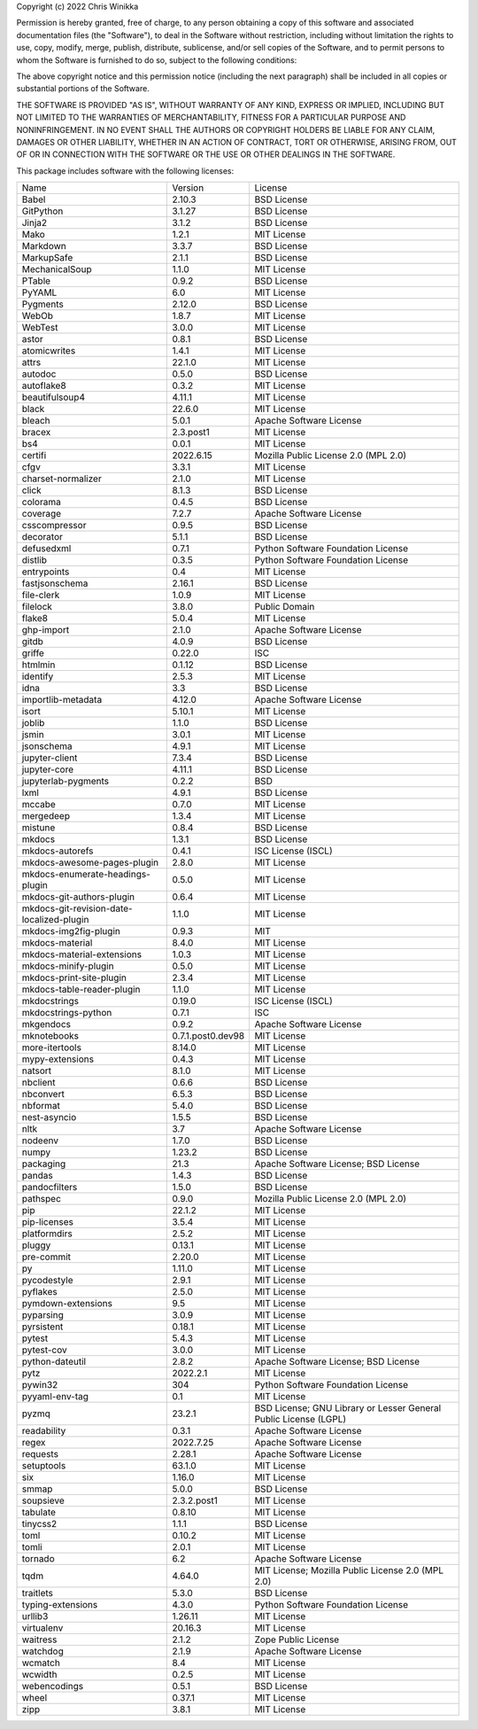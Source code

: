 Copyright (c) 2022 Chris Winikka

Permission is hereby granted, free of charge, to any person obtaining a copy of this software and associated documentation files (the "Software"), to deal in the Software without restriction, including without limitation the rights to use, copy, modify, merge, publish, distribute, sublicense, and/or sell copies of the Software, and to permit persons to whom the Software is furnished to do so, subject to the following conditions:

The above copyright notice and this permission notice (including the next paragraph) shall be included in all copies or substantial portions of the Software.

THE SOFTWARE IS PROVIDED "AS IS", WITHOUT WARRANTY OF ANY KIND, EXPRESS OR IMPLIED, INCLUDING BUT NOT LIMITED TO THE WARRANTIES OF MERCHANTABILITY, FITNESS FOR A PARTICULAR PURPOSE AND NONINFRINGEMENT. IN NO EVENT SHALL THE AUTHORS OR COPYRIGHT HOLDERS BE LIABLE FOR ANY CLAIM, DAMAGES OR OTHER LIABILITY, WHETHER IN AN ACTION OF CONTRACT, TORT OR OTHERWISE, ARISING FROM, OUT OF OR IN CONNECTION WITH THE SOFTWARE OR THE USE OR OTHER DEALINGS IN THE SOFTWARE.

This package includes software with the following licenses:

+-------------------------------------------+-------------------+------------------------------------------------------------------+
| Name                                      | Version           | License                                                          |
+-------------------------------------------+-------------------+------------------------------------------------------------------+
| Babel                                     | 2.10.3            | BSD License                                                      |
+-------------------------------------------+-------------------+------------------------------------------------------------------+
| GitPython                                 | 3.1.27            | BSD License                                                      |
+-------------------------------------------+-------------------+------------------------------------------------------------------+
| Jinja2                                    | 3.1.2             | BSD License                                                      |
+-------------------------------------------+-------------------+------------------------------------------------------------------+
| Mako                                      | 1.2.1             | MIT License                                                      |
+-------------------------------------------+-------------------+------------------------------------------------------------------+
| Markdown                                  | 3.3.7             | BSD License                                                      |
+-------------------------------------------+-------------------+------------------------------------------------------------------+
| MarkupSafe                                | 2.1.1             | BSD License                                                      |
+-------------------------------------------+-------------------+------------------------------------------------------------------+
| MechanicalSoup                            | 1.1.0             | MIT License                                                      |
+-------------------------------------------+-------------------+------------------------------------------------------------------+
| PTable                                    | 0.9.2             | BSD License                                                      |
+-------------------------------------------+-------------------+------------------------------------------------------------------+
| PyYAML                                    | 6.0               | MIT License                                                      |
+-------------------------------------------+-------------------+------------------------------------------------------------------+
| Pygments                                  | 2.12.0            | BSD License                                                      |
+-------------------------------------------+-------------------+------------------------------------------------------------------+
| WebOb                                     | 1.8.7             | MIT License                                                      |
+-------------------------------------------+-------------------+------------------------------------------------------------------+
| WebTest                                   | 3.0.0             | MIT License                                                      |
+-------------------------------------------+-------------------+------------------------------------------------------------------+
| astor                                     | 0.8.1             | BSD License                                                      |
+-------------------------------------------+-------------------+------------------------------------------------------------------+
| atomicwrites                              | 1.4.1             | MIT License                                                      |
+-------------------------------------------+-------------------+------------------------------------------------------------------+
| attrs                                     | 22.1.0            | MIT License                                                      |
+-------------------------------------------+-------------------+------------------------------------------------------------------+
| autodoc                                   | 0.5.0             | BSD License                                                      |
+-------------------------------------------+-------------------+------------------------------------------------------------------+
| autoflake8                                | 0.3.2             | MIT License                                                      |
+-------------------------------------------+-------------------+------------------------------------------------------------------+
| beautifulsoup4                            | 4.11.1            | MIT License                                                      |
+-------------------------------------------+-------------------+------------------------------------------------------------------+
| black                                     | 22.6.0            | MIT License                                                      |
+-------------------------------------------+-------------------+------------------------------------------------------------------+
| bleach                                    | 5.0.1             | Apache Software License                                          |
+-------------------------------------------+-------------------+------------------------------------------------------------------+
| bracex                                    | 2.3.post1         | MIT License                                                      |
+-------------------------------------------+-------------------+------------------------------------------------------------------+
| bs4                                       | 0.0.1             | MIT License                                                      |
+-------------------------------------------+-------------------+------------------------------------------------------------------+
| certifi                                   | 2022.6.15         | Mozilla Public License 2.0 (MPL 2.0)                             |
+-------------------------------------------+-------------------+------------------------------------------------------------------+
| cfgv                                      | 3.3.1             | MIT License                                                      |
+-------------------------------------------+-------------------+------------------------------------------------------------------+
| charset-normalizer                        | 2.1.0             | MIT License                                                      |
+-------------------------------------------+-------------------+------------------------------------------------------------------+
| click                                     | 8.1.3             | BSD License                                                      |
+-------------------------------------------+-------------------+------------------------------------------------------------------+
| colorama                                  | 0.4.5             | BSD License                                                      |
+-------------------------------------------+-------------------+------------------------------------------------------------------+
| coverage                                  | 7.2.7             | Apache Software License                                          |
+-------------------------------------------+-------------------+------------------------------------------------------------------+
| csscompressor                             | 0.9.5             | BSD License                                                      |
+-------------------------------------------+-------------------+------------------------------------------------------------------+
| decorator                                 | 5.1.1             | BSD License                                                      |
+-------------------------------------------+-------------------+------------------------------------------------------------------+
| defusedxml                                | 0.7.1             | Python Software Foundation License                               |
+-------------------------------------------+-------------------+------------------------------------------------------------------+
| distlib                                   | 0.3.5             | Python Software Foundation License                               |
+-------------------------------------------+-------------------+------------------------------------------------------------------+
| entrypoints                               | 0.4               | MIT License                                                      |
+-------------------------------------------+-------------------+------------------------------------------------------------------+
| fastjsonschema                            | 2.16.1            | BSD License                                                      |
+-------------------------------------------+-------------------+------------------------------------------------------------------+
| file-clerk                                | 1.0.9             | MIT License                                                      |
+-------------------------------------------+-------------------+------------------------------------------------------------------+
| filelock                                  | 3.8.0             | Public Domain                                                    |
+-------------------------------------------+-------------------+------------------------------------------------------------------+
| flake8                                    | 5.0.4             | MIT License                                                      |
+-------------------------------------------+-------------------+------------------------------------------------------------------+
| ghp-import                                | 2.1.0             | Apache Software License                                          |
+-------------------------------------------+-------------------+------------------------------------------------------------------+
| gitdb                                     | 4.0.9             | BSD License                                                      |
+-------------------------------------------+-------------------+------------------------------------------------------------------+
| griffe                                    | 0.22.0            | ISC                                                              |
+-------------------------------------------+-------------------+------------------------------------------------------------------+
| htmlmin                                   | 0.1.12            | BSD License                                                      |
+-------------------------------------------+-------------------+------------------------------------------------------------------+
| identify                                  | 2.5.3             | MIT License                                                      |
+-------------------------------------------+-------------------+------------------------------------------------------------------+
| idna                                      | 3.3               | BSD License                                                      |
+-------------------------------------------+-------------------+------------------------------------------------------------------+
| importlib-metadata                        | 4.12.0            | Apache Software License                                          |
+-------------------------------------------+-------------------+------------------------------------------------------------------+
| isort                                     | 5.10.1            | MIT License                                                      |
+-------------------------------------------+-------------------+------------------------------------------------------------------+
| joblib                                    | 1.1.0             | BSD License                                                      |
+-------------------------------------------+-------------------+------------------------------------------------------------------+
| jsmin                                     | 3.0.1             | MIT License                                                      |
+-------------------------------------------+-------------------+------------------------------------------------------------------+
| jsonschema                                | 4.9.1             | MIT License                                                      |
+-------------------------------------------+-------------------+------------------------------------------------------------------+
| jupyter-client                            | 7.3.4             | BSD License                                                      |
+-------------------------------------------+-------------------+------------------------------------------------------------------+
| jupyter-core                              | 4.11.1            | BSD License                                                      |
+-------------------------------------------+-------------------+------------------------------------------------------------------+
| jupyterlab-pygments                       | 0.2.2             | BSD                                                              |
+-------------------------------------------+-------------------+------------------------------------------------------------------+
| lxml                                      | 4.9.1             | BSD License                                                      |
+-------------------------------------------+-------------------+------------------------------------------------------------------+
| mccabe                                    | 0.7.0             | MIT License                                                      |
+-------------------------------------------+-------------------+------------------------------------------------------------------+
| mergedeep                                 | 1.3.4             | MIT License                                                      |
+-------------------------------------------+-------------------+------------------------------------------------------------------+
| mistune                                   | 0.8.4             | BSD License                                                      |
+-------------------------------------------+-------------------+------------------------------------------------------------------+
| mkdocs                                    | 1.3.1             | BSD License                                                      |
+-------------------------------------------+-------------------+------------------------------------------------------------------+
| mkdocs-autorefs                           | 0.4.1             | ISC License (ISCL)                                               |
+-------------------------------------------+-------------------+------------------------------------------------------------------+
| mkdocs-awesome-pages-plugin               | 2.8.0             | MIT License                                                      |
+-------------------------------------------+-------------------+------------------------------------------------------------------+
| mkdocs-enumerate-headings-plugin          | 0.5.0             | MIT License                                                      |
+-------------------------------------------+-------------------+------------------------------------------------------------------+
| mkdocs-git-authors-plugin                 | 0.6.4             | MIT License                                                      |
+-------------------------------------------+-------------------+------------------------------------------------------------------+
| mkdocs-git-revision-date-localized-plugin | 1.1.0             | MIT License                                                      |
+-------------------------------------------+-------------------+------------------------------------------------------------------+
| mkdocs-img2fig-plugin                     | 0.9.3             | MIT                                                              |
+-------------------------------------------+-------------------+------------------------------------------------------------------+
| mkdocs-material                           | 8.4.0             | MIT License                                                      |
+-------------------------------------------+-------------------+------------------------------------------------------------------+
| mkdocs-material-extensions                | 1.0.3             | MIT License                                                      |
+-------------------------------------------+-------------------+------------------------------------------------------------------+
| mkdocs-minify-plugin                      | 0.5.0             | MIT License                                                      |
+-------------------------------------------+-------------------+------------------------------------------------------------------+
| mkdocs-print-site-plugin                  | 2.3.4             | MIT License                                                      |
+-------------------------------------------+-------------------+------------------------------------------------------------------+
| mkdocs-table-reader-plugin                | 1.1.0             | MIT License                                                      |
+-------------------------------------------+-------------------+------------------------------------------------------------------+
| mkdocstrings                              | 0.19.0            | ISC License (ISCL)                                               |
+-------------------------------------------+-------------------+------------------------------------------------------------------+
| mkdocstrings-python                       | 0.7.1             | ISC                                                              |
+-------------------------------------------+-------------------+------------------------------------------------------------------+
| mkgendocs                                 | 0.9.2             | Apache Software License                                          |
+-------------------------------------------+-------------------+------------------------------------------------------------------+
| mknotebooks                               | 0.7.1.post0.dev98 | MIT License                                                      |
+-------------------------------------------+-------------------+------------------------------------------------------------------+
| more-itertools                            | 8.14.0            | MIT License                                                      |
+-------------------------------------------+-------------------+------------------------------------------------------------------+
| mypy-extensions                           | 0.4.3             | MIT License                                                      |
+-------------------------------------------+-------------------+------------------------------------------------------------------+
| natsort                                   | 8.1.0             | MIT License                                                      |
+-------------------------------------------+-------------------+------------------------------------------------------------------+
| nbclient                                  | 0.6.6             | BSD License                                                      |
+-------------------------------------------+-------------------+------------------------------------------------------------------+
| nbconvert                                 | 6.5.3             | BSD License                                                      |
+-------------------------------------------+-------------------+------------------------------------------------------------------+
| nbformat                                  | 5.4.0             | BSD License                                                      |
+-------------------------------------------+-------------------+------------------------------------------------------------------+
| nest-asyncio                              | 1.5.5             | BSD License                                                      |
+-------------------------------------------+-------------------+------------------------------------------------------------------+
| nltk                                      | 3.7               | Apache Software License                                          |
+-------------------------------------------+-------------------+------------------------------------------------------------------+
| nodeenv                                   | 1.7.0             | BSD License                                                      |
+-------------------------------------------+-------------------+------------------------------------------------------------------+
| numpy                                     | 1.23.2            | BSD License                                                      |
+-------------------------------------------+-------------------+------------------------------------------------------------------+
| packaging                                 | 21.3              | Apache Software License; BSD License                             |
+-------------------------------------------+-------------------+------------------------------------------------------------------+
| pandas                                    | 1.4.3             | BSD License                                                      |
+-------------------------------------------+-------------------+------------------------------------------------------------------+
| pandocfilters                             | 1.5.0             | BSD License                                                      |
+-------------------------------------------+-------------------+------------------------------------------------------------------+
| pathspec                                  | 0.9.0             | Mozilla Public License 2.0 (MPL 2.0)                             |
+-------------------------------------------+-------------------+------------------------------------------------------------------+
| pip                                       | 22.1.2            | MIT License                                                      |
+-------------------------------------------+-------------------+------------------------------------------------------------------+
| pip-licenses                              | 3.5.4             | MIT License                                                      |
+-------------------------------------------+-------------------+------------------------------------------------------------------+
| platformdirs                              | 2.5.2             | MIT License                                                      |
+-------------------------------------------+-------------------+------------------------------------------------------------------+
| pluggy                                    | 0.13.1            | MIT License                                                      |
+-------------------------------------------+-------------------+------------------------------------------------------------------+
| pre-commit                                | 2.20.0            | MIT License                                                      |
+-------------------------------------------+-------------------+------------------------------------------------------------------+
| py                                        | 1.11.0            | MIT License                                                      |
+-------------------------------------------+-------------------+------------------------------------------------------------------+
| pycodestyle                               | 2.9.1             | MIT License                                                      |
+-------------------------------------------+-------------------+------------------------------------------------------------------+
| pyflakes                                  | 2.5.0             | MIT License                                                      |
+-------------------------------------------+-------------------+------------------------------------------------------------------+
| pymdown-extensions                        | 9.5               | MIT License                                                      |
+-------------------------------------------+-------------------+------------------------------------------------------------------+
| pyparsing                                 | 3.0.9             | MIT License                                                      |
+-------------------------------------------+-------------------+------------------------------------------------------------------+
| pyrsistent                                | 0.18.1            | MIT License                                                      |
+-------------------------------------------+-------------------+------------------------------------------------------------------+
| pytest                                    | 5.4.3             | MIT License                                                      |
+-------------------------------------------+-------------------+------------------------------------------------------------------+
| pytest-cov                                | 3.0.0             | MIT License                                                      |
+-------------------------------------------+-------------------+------------------------------------------------------------------+
| python-dateutil                           | 2.8.2             | Apache Software License; BSD License                             |
+-------------------------------------------+-------------------+------------------------------------------------------------------+
| pytz                                      | 2022.2.1          | MIT License                                                      |
+-------------------------------------------+-------------------+------------------------------------------------------------------+
| pywin32                                   | 304               | Python Software Foundation License                               |
+-------------------------------------------+-------------------+------------------------------------------------------------------+
| pyyaml-env-tag                            | 0.1               | MIT License                                                      |
+-------------------------------------------+-------------------+------------------------------------------------------------------+
| pyzmq                                     | 23.2.1            | BSD License; GNU Library or Lesser General Public License (LGPL) |
+-------------------------------------------+-------------------+------------------------------------------------------------------+
| readability                               | 0.3.1             | Apache Software License                                          |
+-------------------------------------------+-------------------+------------------------------------------------------------------+
| regex                                     | 2022.7.25         | Apache Software License                                          |
+-------------------------------------------+-------------------+------------------------------------------------------------------+
| requests                                  | 2.28.1            | Apache Software License                                          |
+-------------------------------------------+-------------------+------------------------------------------------------------------+
| setuptools                                | 63.1.0            | MIT License                                                      |
+-------------------------------------------+-------------------+------------------------------------------------------------------+
| six                                       | 1.16.0            | MIT License                                                      |
+-------------------------------------------+-------------------+------------------------------------------------------------------+
| smmap                                     | 5.0.0             | BSD License                                                      |
+-------------------------------------------+-------------------+------------------------------------------------------------------+
| soupsieve                                 | 2.3.2.post1       | MIT License                                                      |
+-------------------------------------------+-------------------+------------------------------------------------------------------+
| tabulate                                  | 0.8.10            | MIT License                                                      |
+-------------------------------------------+-------------------+------------------------------------------------------------------+
| tinycss2                                  | 1.1.1             | BSD License                                                      |
+-------------------------------------------+-------------------+------------------------------------------------------------------+
| toml                                      | 0.10.2            | MIT License                                                      |
+-------------------------------------------+-------------------+------------------------------------------------------------------+
| tomli                                     | 2.0.1             | MIT License                                                      |
+-------------------------------------------+-------------------+------------------------------------------------------------------+
| tornado                                   | 6.2               | Apache Software License                                          |
+-------------------------------------------+-------------------+------------------------------------------------------------------+
| tqdm                                      | 4.64.0            | MIT License; Mozilla Public License 2.0 (MPL 2.0)                |
+-------------------------------------------+-------------------+------------------------------------------------------------------+
| traitlets                                 | 5.3.0             | BSD License                                                      |
+-------------------------------------------+-------------------+------------------------------------------------------------------+
| typing-extensions                         | 4.3.0             | Python Software Foundation License                               |
+-------------------------------------------+-------------------+------------------------------------------------------------------+
| urllib3                                   | 1.26.11           | MIT License                                                      |
+-------------------------------------------+-------------------+------------------------------------------------------------------+
| virtualenv                                | 20.16.3           | MIT License                                                      |
+-------------------------------------------+-------------------+------------------------------------------------------------------+
| waitress                                  | 2.1.2             | Zope Public License                                              |
+-------------------------------------------+-------------------+------------------------------------------------------------------+
| watchdog                                  | 2.1.9             | Apache Software License                                          |
+-------------------------------------------+-------------------+------------------------------------------------------------------+
| wcmatch                                   | 8.4               | MIT License                                                      |
+-------------------------------------------+-------------------+------------------------------------------------------------------+
| wcwidth                                   | 0.2.5             | MIT License                                                      |
+-------------------------------------------+-------------------+------------------------------------------------------------------+
| webencodings                              | 0.5.1             | BSD License                                                      |
+-------------------------------------------+-------------------+------------------------------------------------------------------+
| wheel                                     | 0.37.1            | MIT License                                                      |
+-------------------------------------------+-------------------+------------------------------------------------------------------+
| zipp                                      | 3.8.1             | MIT License                                                      |
+-------------------------------------------+-------------------+------------------------------------------------------------------+

..
    to get a list of licenses, use pip-licenses (https://pypi.org/project/pip-licenses/#usage)
